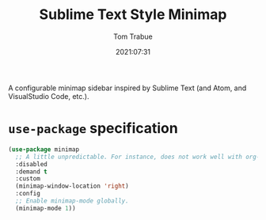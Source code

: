 #+TITLE:    Sublime Text Style Minimap
#+AUTHOR:   Tom Trabue
#+EMAIL:    tom.trabue@gmail.com
#+DATE:     2021:07:31
#+TAGS:
#+STARTUP: fold

A configurable minimap sidebar inspired by Sublime Text (and Atom, and
VisualStudio Code, etc.).

* =use-package= specification
#+begin_src emacs-lisp
  (use-package minimap
    ;; A little unpredictable. For instance, does not work well with org-mode.
    :disabled
    :demand t
    :custom
    (minimap-window-location 'right)
    :config
    ;; Enable minimap-mode globally.
    (minimap-mode 1))
#+end_src

